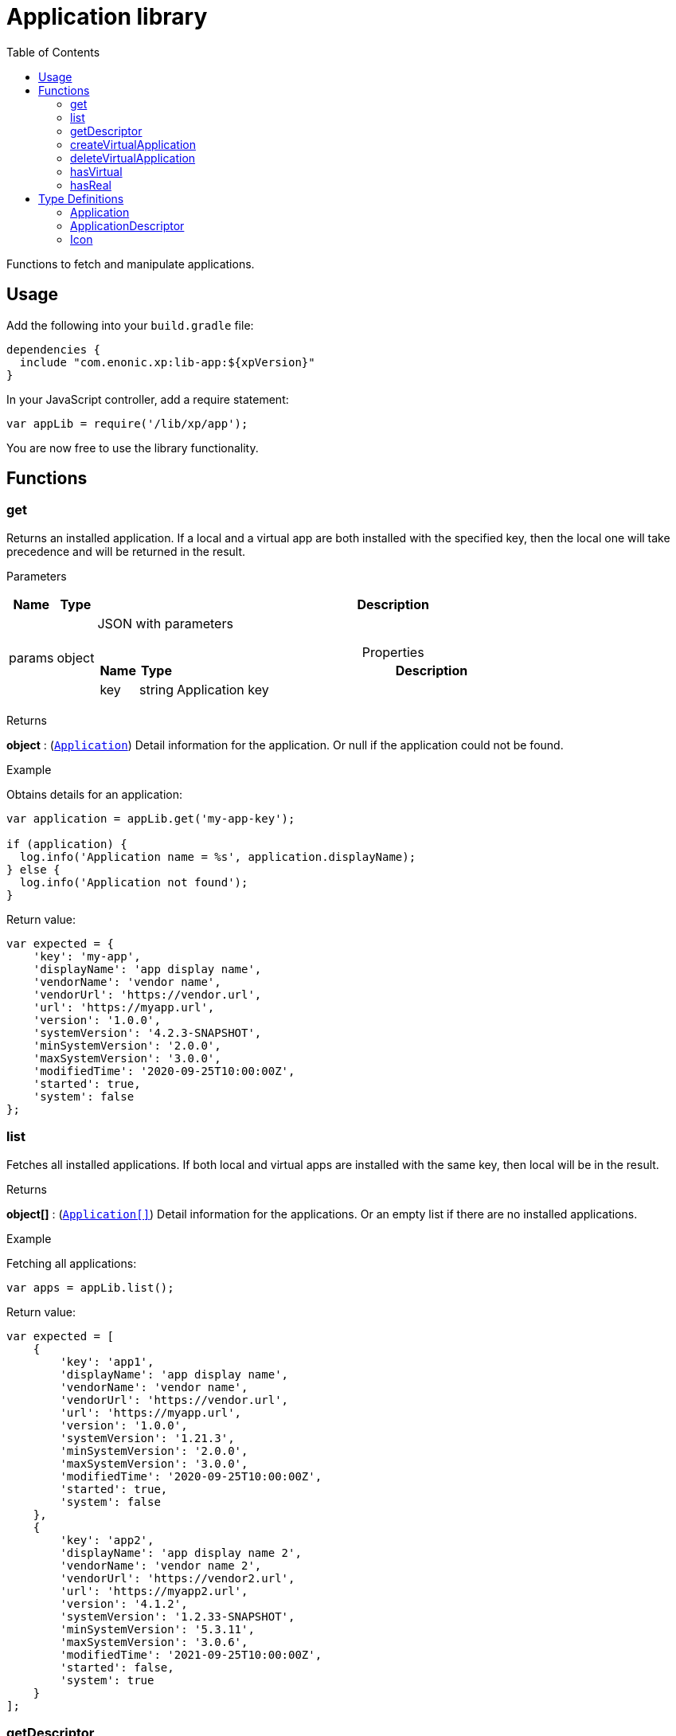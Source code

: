 = Application library
:toc: right
:imagesdir: ../images

Functions to fetch and manipulate applications.

== Usage

Add the following into your `build.gradle` file:

[source,groovy]
----
dependencies {
  include "com.enonic.xp:lib-app:${xpVersion}"
}
----

In your JavaScript controller, add a require statement:

```js
var appLib = require('/lib/xp/app');
```

You are now free to use the library functionality.

== Functions

=== get

Returns an installed application. If a local and a virtual app are both installed with the specified key, then the local one will take precedence and will be returned in the result.

[.lead]
Parameters

[%header,cols="1%,1%,97%a"]
[frame="none"]
[grid="none"]
|===
| Name   | Type   | Description
| params | object | JSON with parameters

[%header,cols="1%,1%,97%a"]
[frame="topbot"]
[grid="none"]
[caption=""]
.Properties
!===
! Name  ! Type   !  Description
! key  ! string !  Application key
!===

|===

[.lead]
Returns

*object* : (<<#Application,`Application`>>) Detail information for the application. Or null if the application could not be found.

[.lead]
Example

.Obtains details for an application:
```js
var application = appLib.get('my-app-key');

if (application) {
  log.info('Application name = %s', application.displayName);
} else {
  log.info('Application not found');
}
```
.Return value:
```js
var expected = {
    'key': 'my-app',
    'displayName': 'app display name',
    'vendorName': 'vendor name',
    'vendorUrl': 'https://vendor.url',
    'url': 'https://myapp.url',
    'version': '1.0.0',
    'systemVersion': '4.2.3-SNAPSHOT',
    'minSystemVersion': '2.0.0',
    'maxSystemVersion': '3.0.0',
    'modifiedTime': '2020-09-25T10:00:00Z',
    'started': true,
    'system': false
};
```

=== list

Fetches all installed applications. If both local and virtual apps are installed with the same key, then local will be in the result.

[.lead]
Returns

*object[]* : (<<#Application,`Application[]`>>) Detail information for the applications. Or an empty list if there are no installed applications.

[.lead]
Example

.Fetching all applications:
```js
var apps = appLib.list();
```
.Return value:
```js
var expected = [
    {
        'key': 'app1',
        'displayName': 'app display name',
        'vendorName': 'vendor name',
        'vendorUrl': 'https://vendor.url',
        'url': 'https://myapp.url',
        'version': '1.0.0',
        'systemVersion': '1.21.3',
        'minSystemVersion': '2.0.0',
        'maxSystemVersion': '3.0.0',
        'modifiedTime': '2020-09-25T10:00:00Z',
        'started': true,
        'system': false
    },
    {
        'key': 'app2',
        'displayName': 'app display name 2',
        'vendorName': 'vendor name 2',
        'vendorUrl': 'https://vendor2.url',
        'url': 'https://myapp2.url',
        'version': '4.1.2',
        'systemVersion': '1.2.33-SNAPSHOT',
        'minSystemVersion': '5.3.11',
        'maxSystemVersion': '3.0.6',
        'modifiedTime': '2021-09-25T10:00:00Z',
        'started': false,
        'system': true
    }
];
```

=== getDescriptor

Returns descriptor of an installed application.

[.lead]
Parameters

[%header,cols="1%,1%,97%a"]
[frame="none"]
[grid="none"]
|===
| Name   | Type   | Description
| params | object | JSON with parameters

[%header,cols="1%,1%,97%a"]
[frame="topbot"]
[grid="none"]
[caption=""]
.Properties
!===
! Name  ! Type   !  Description
! key   ! string  !  Application key
!===
|===

[.lead]
Returns

*object* : (<<#ApplicationDescriptor,`ApplicationDescriptor`>>) Application descriptor.

[.lead]
Example

.Fetches application descriptor:
```js
var descriptor = appLib.getDescriptor('my-app-key');
```

.Return value:
```js
var expected = {
    'key': 'my-app',
    'description': 'my app description',
    'icon': {
        'data': {},
        'mimeType': 'image/png',
        'modifiedTime': '2021-12-03T10:15:30Z'
    }
};
```

=== createVirtualApplication

Creates a virtual application with the specified key together with schema repositories nodes inside it.

[.lead]
Parameters

[%header,cols="1%,1%,98%a"]
[frame="none"]
[grid="none"]
|===
| Name   | Type   | Description
| params | object | JSON with params

[%header,cols="1%,1%,97%a", options="header"]
[frame="topbot"]
[grid="none"]
[caption=""]
.Properties
!===
! Name   ! Type   ! Description
! key    ! string ! Application key
!===

|===

[.lead]
Returns

*object* : (<<#Application,`Application`>>) Information for the created application.

[.lead]
Example

.removes an app with `my-app-key` key:
```js
var app = appLib.createVirtualApplication({
    'key':'my-app-key',
    'displayName':'my-app-key',
    'version':'0.0.0',
    'systemVersion':'7.11.0',
    'minSystemVersion':'7.11.0',
    'maxSystemVersion':'7.11.0',
    'modifiedTime':'2022-08-11T11:34:47.949533Z',
    'started':true,
    'system':false
});
```

=== deleteVirtualApplication

Removes a virtual application with the specified key.

[.lead]
Parameters

[%header,cols="1%,1%,98%a"]
[frame="none"]
[grid="none"]
|===
| Name   | Type   | Description
| params | object | JSON with params

[%header,cols="1%,1%,97%a", options="header"]
[frame="topbot"]
[grid="none"]
[caption=""]
.Properties
!===
! Name   ! Type   ! Description
! key    ! string ! Application key
!===

|===

[.lead]
Returns

*boolean* : `true` if succeed and `false` otherwise.

[.lead]
Example

.removes an app with `my-app-key` key:
```js
var result = appLib.deleteVirtualApplication({
    'key':'my-app-key'
});
```

=== hasVirtual

Checks if there is a virtual application with the specified key.

[.lead]
Parameters

[%header,cols="1%,1%,98%a"]
[frame="none"]
[grid="none"]
|===
| Name   | Type   | Description
| params | object | JSON with params

[%header,cols="1%,1%,97%a", options="header"]
[frame="topbot"]
[grid="none"]
[caption=""]
.Properties
!===
! Name   ! Type   ! Description
! key    ! string ! Application key
!===

|===

[.lead]
Returns

*boolean* : `true` if the virtual application exists and `false` otherwise.

[.lead]
Example

.checks if there is a virtual app with `my-app-key` key:
```js
var result = appLib.hasVirtual({
    'key':'my-app-key'
});
```


=== hasReal

Checks if there is local installed application with the specified key.

[.lead]
Parameters

[%header,cols="1%,1%,98%a"]
[frame="none"]
[grid="none"]
|===
| Name   | Type   | Description
| params | object | JSON with params

[%header,cols="1%,1%,97%a", options="header"]
[frame="topbot"]
[grid="none"]
[caption=""]
.Properties
!===
! Name   ! Type   ! Description
! key    ! string ! Application key
!===

|===

[.lead]
Returns

*boolean* : `true` if the real application exists and `false` otherwise.

[.lead]
Example

.checks if there is a real app with `my-app-key` key:
```js
var result = appLib.hasReal({
    'key':'my-app-key'
});
```


== Type Definitions

=== Application
[[application]]

[.lead]
Type

*object*

[.lead]
Properties

[%header,cols="1%,1%,98%a"]
[frame="none"]
[grid="none"]
|===
| Name               | Type    | Description
| key                | string  | Application key
| displayName        | string  | Display name
| vendorName         | string  | Vendor name
| vendorUrl          | string  | Vendor url
| url                | string  | Application url
| version            | string  | Application version
| systemVersion      | string  | System version
| minSystemVersion   | string  | Min system version
| maxSystemVersion   | string  | Max system version
| modifiedTime       | object  | Application modified time
| started            | boolean | `true` the application is started
| system             | boolean | `true` the application is system

|===


=== ApplicationDescriptor
[[applicationDescriptor]]

[.lead]
Type

*object*

[.lead]
Properties

[%header,cols="1%,1%,98%a"]
[frame="none"]
[grid="none"]
|===
| Name               | Type             | Description
| key                | string           | Application key
| description        | string           | Application description
| icon               | <<#icon,`Icon`>> | Application icon

|===

=== Icon
[[icon]]

[.lead]
Type

*object*

[.lead]
Properties

[%header,cols="1%,1%,98%a"]
[frame="none"]
[grid="none"]
|===
| Name                      | Type    | Description
| data                      | object  | icon stream data
| mimeType                  | string  | icon mime type
| modifiedTime              | string  | icon modified time

|===
